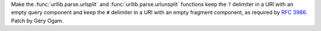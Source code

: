Make the :func:`urllib.parse.urlsplit` and :func:`urllib.parse.urlunsplit` 
functions keep the ``?`` delimiter in a URI with an empty query component and 
keep the ``#`` delimiter in a URI with an empty fragment component, as required 
by `RFC 3986 <https://tools.ietf.org/html/rfc3986?#section-6.2.3>`_. Patch by 
Géry Ogam.
